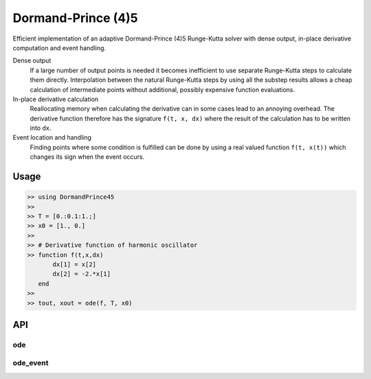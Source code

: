 Dormand-Prince (4)5
===================

.. image:: https://travis-ci.org/bastikr/DormandPrince45.jl.svg
    :target: https://travis-ci.org/bastikr/DormandPrince45.jl

.. image:: https://ci.appveyor.com/api/projects/status/a9ffo8sbvunl0q3v?svg=true
    :target: https://ci.appveyor.com/project/bastikr/dormandprince45-jl

Efficient implementation of an adaptive Dormand-Prince (4)5 Runge-Kutta solver with dense output, in-place derivative computation and event handling.

Dense output
    If a large number of output points is needed it becomes inefficient to use separate Runge-Kutta steps to calculate them directly. Interpolation between the natural Runge-Kutta steps by using all the substep results allows a cheap calculation of intermediate points without additional, possibly expensive function evaluations.


In-place derivative calculation
    Reallocating memory when calculating the derivative can in some cases lead to an annoying overhead. The derivative function therefore has the signature ``f(t, x, dx)`` where the result of the calculation has to be written into ``dx``.


Event location and handling
    Finding points where some condition is fulfilled can be done by using a real valued function ``f(t, x(t))`` which changes its sign when the event occurs.


Usage
-----

.. code-block:: julia

    >> using DormandPrince45
    >>
    >> T = [0.:0.1:1.;]
    >> x0 = [1., 0.]
    >>
    >> # Derivative function of harmonic oscillator
    >> function f(t,x,dx)
           dx[1] = x[2]
           dx[2] = -2.*x[1]
       end
    >>
    >> tout, xout = ode(f, T, x0)



API
---


ode
^^^

.. expand function src/DormandPrince45.jl::ode


ode_event
^^^^^^^^^

.. expand function src/DormandPrince45.jl::ode_event

